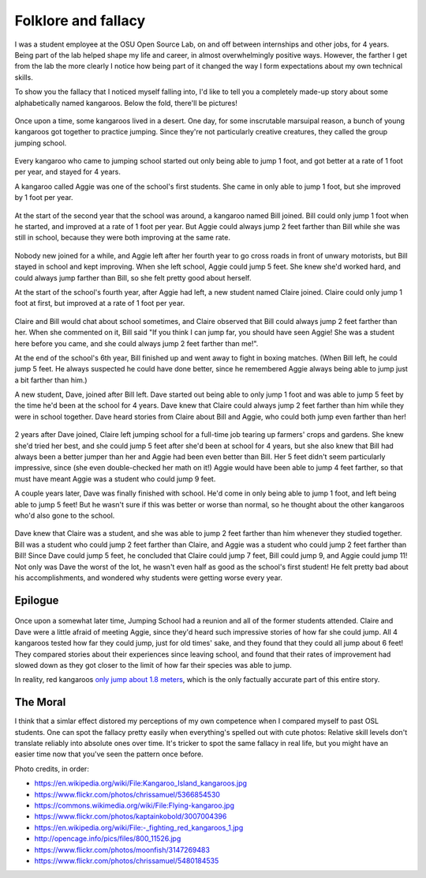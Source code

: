 Folklore and fallacy
====================

I was a student employee at the OSU Open Source Lab, on and off between
internships and other jobs, for 4 years. Being part of the lab helped shape my
life and career, in almost overwhelmingly positive ways. However, the farther
I get from the lab the more clearly I notice how being part of it changed
the way I form expectations about my own technical skills. 

To show you the fallacy that I noticed myself falling into, I'd like to tell
you a completely made-up story about some alphabetically named kangaroos.
Below the fold, there'll be pictures!

.. more::

.. figure:: /_static/kangaroos1.jpg
    :align: center

Once upon a time, some kangaroos lived in a desert. One day, for some
inscrutable marsuipal reason, a bunch of young kangaroos got together to
practice jumping. Since they're not particularly creative creatures, they
called the group jumping school. 

.. figure:: /_static/kangaroos2.jpg
    :align: center

Every kangaroo who came to jumping school started out only being able to jump
1 foot, and got better at a rate of 1 foot per year, and stayed for 4 years. 

A kangaroo called Aggie was one of the school's first students. She came in
only able to jump 1 foot, but she improved by 1 foot per year. 

.. figure:: /_static/kangaroos3.jpg
    :align: center

At the start of the second year that the school was around, a kangaroo named
Bill joined. Bill could only jump 1 foot when he started, and improved at a
rate of 1 foot per year. But Aggie could always jump 2 feet farther than
Bill while she was still in school, because they were both improving at the
same rate. 

.. figure:: /_static/kangaroos4.jpg
    :align: center

Nobody new joined for a while, and Aggie left after her fourth year to go
cross roads in front of unwary motorists, but Bill stayed in school and kept
improving. When she left school, Aggie could jump 5 feet. She knew she'd
worked hard, and could always jump farther than Bill, so she felt pretty good
about herself.

At the start of the school's fourth year, after Aggie had left, a new student
named Claire joined. Claire could only jump 1 foot at first, but improved at
a rate of 1 foot per year. 

.. figure:: /_static/kangaroos5.jpg
    :align: center

Claire and Bill would chat about school sometimes, and Claire observed that
Bill could always jump 2 feet farther than her. When she commented on it,
Bill said "If you think I can jump far, you should have seen Aggie! She was a
student here before you came, and she could always jump 2 feet farther than
me!". 

At the end of the school's 6th year, Bill finished up and went away to fight
in boxing matches. (When Bill left, he could jump 5 feet. He always
suspected he could have done better, since he remembered Aggie always being
able to jump just a bit farther than him.)

A new student, Dave, joined after Bill left. Dave started
out being able to only jump 1 foot and was able to jump 5 feet by the time
he'd been at the school for 4 years. Dave knew that Claire could always jump 2
feet farther than him while they were in school together. Dave heard stories
from Claire about Bill and Aggie, who could both jump even farther than her!

.. figure:: /_static/kangaroos6.jpg
    :align: center

2 years after Dave joined, Claire left jumping school for a full-time job
tearing up farmers' crops and gardens. She knew she'd tried her best, and she
could jump 5 feet after she'd been at school for 4 years, but she also knew
that Bill had always been a better jumper than her and Aggie had been even
better than Bill. Her 5 feet didn't seem particularly impressive, since (she
even double-checked her math on it!) Aggie would have been able to jump 4
feet farther, so that must have meant Aggie was a student who could jump 9
feet. 

A couple years later, Dave was finally finished with school. He'd come in only
being able to jump 1 foot, and left being able to jump 5 feet! But he
wasn't sure if this was better or worse than normal, so he thought about the
other kangaroos who'd also gone to the school. 

.. figure:: /_static/kangaroos7.jpg
    :align: center

Dave knew that Claire was a student, and she was able to jump 2 feet farther
than him whenever they studied together. Bill was a student who could jump 2
feet farther than Claire, and Aggie was a student who could jump 2 feet
farther than Bill! Since Dave could jump 5 feet, he concluded that Claire
could jump 7 feet, Bill could jump 9, and Aggie could jump 11! Not only was
Dave the worst of the lot, he wasn't even half as good as the school's first
student! He felt pretty bad about his accomplishments, and wondered why
students were getting worse every year. 


Epilogue
--------

.. figure:: /_static/kangaroos8.jpg
    :align: center

Once upon a somewhat later time, Jumping School had a reunion and all of the
former students attended. Claire and Dave were a little afraid of meeting
Aggie, since they'd heard such impressive stories of how far she could jump.
All 4 kangaroos tested how far they could jump, just for old times' sake, and
they found that they could all jump about 6 feet! They compared stories about
their experiences since leaving school, and found that their rates of
improvement had slowed down as they got closer to the limit of how far their
species was able to jump. 

In reality, red kangaroos `only jump about 1.8 meters
<http://animals.nationalgeographic.com/animals/mammals/red-kangaroo/>`_, which
is the only factually accurate part of this entire story. 

The Moral
---------

I think that a simlar effect distored my perceptions of my own competence when
I compared myself to past OSL students. One can spot the fallacy pretty easily
when everything's spelled out with cute photos: Relative skill levels don't
translate reliably into absolute ones over time. It's tricker to spot the same
fallacy in real life, but you might have an easier time now that you've seen
the pattern once before.


Photo credits, in order: 

* https://en.wikipedia.org/wiki/File:Kangaroo_Island_kangaroos.jpg
* https://www.flickr.com/photos/chrissamuel/5366854530
* https://commons.wikimedia.org/wiki/File:Flying-kangaroo.jpg
* https://www.flickr.com/photos/kaptainkobold/3007004396
* https://en.wikipedia.org/wiki/File:-_fighting_red_kangaroos_1.jpg
* http://opencage.info/pics/files/800_11526.jpg
* https://www.flickr.com/photos/moonfish/3147269483
* https://www.flickr.com/photos/chrissamuel/5480184535

.. author:: default
.. categories:: none
.. tags:: kangaroos 
.. comments::
